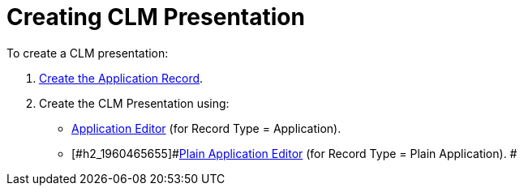 = Creating CLM Presentation

To create a CLM presentation:

. [#h2_1960465655]#link:creating-application-record[Create the
Application Record].#
. [#h2_1960465655]#Create the CLM Presentation using:#
* [#h2_1960465655]#link:manual-creating-clm-presentation[Application
Editor] (for Record Type = Application).#
* [#h2_1960465655]#link:plain-application-editor[Plain Application
Editor] (for Record Type = Plain Application). #
